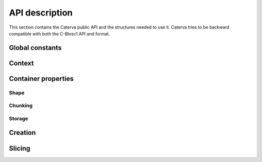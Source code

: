 API description
===============

This section contains the Caterva public API and the structures needed to use it. Caterva tries
to be backward compatible with both the C-Blosc1 API and format.


Global constants
++++++++++++++++

..  doxygendefine:: CATERVA_MAXDIM
..  doxygendefine:: CATERVA_METALAYER_VERSION

Context
+++++++

..  doxygenstruct:: caterva_ctx_t
    :members:

..  doxygenfunction:: caterva_new_ctx

..  doxygenfunction:: caterva_free_ctx


Container properties
++++++++++++++++++++

Shape
:::::
..  doxygenstruct:: caterva_shape_t
    :members:

.. doxygenfunction:: caterva_new_shape

Chunking
::::::::

..  doxygenstruct:: caterva_chunking_t
    :members:

.. doxygenfunction:: caterva_new_chunking_properties

Storage
:::::::

..  doxygenstruct:: caterva_storage_t
    :members:

..  doxygenfunction:: caterva_new_storage_properties


Creation
++++++++

..  doxygenstruct:: caterva_storage_t
    :members:

..  doxygenstruct:: caterva_array_t
    :members:

..  doxygenfunction:: caterva_empty_array

..  doxygenfunction:: caterva_append

..  doxygenfunction:: caterva_from_frame

..  doxygenfunction:: caterva_from_sframe

..  doxygenfunction:: caterva_from_file

..  doxygenfunction:: caterva_from_buffer

..  doxygenfunction:: caterva_copy

..  doxygenfunction:: caterva_free_array


Slicing
+++++++
..  doxygenstruct:: caterva_slice_t
    :members:

.. doxygenfunction:: caterva_get_slice

.. doxygenfunction:: caterva_get_slice_buffer

.. doxygenfunction:: caterva_set_slice_buffer

.. doxygenfunction:: caterva_squeeze

